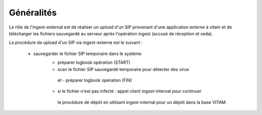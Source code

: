 Généralités
***********
Le rôle de l'ingest-external est de réaliser un upload d'un SIP provenant d'une application externe à vitam et 
de télécharger les fichiers sauvegardé au serveur après l'opération ingest (accusé de réception et seda).

La procédure de upload d'un SIP via ingest-externe est le suivant :  

    - sauvegarder le fichier SIP temporaire dans le système
	- préparer logbook opération (START)   
	- scan le fichier SIP sauvegardé temporaire pour détecter des virus 
	 et - préparer logbook opération (FIN) 	
	- si le fichier n'est pas infecté : appel client ingest-internal  pour continuer  
	 le procédure de dépôt en utilisant ingest-internal pour un dépôt dans la base VITAM.
		